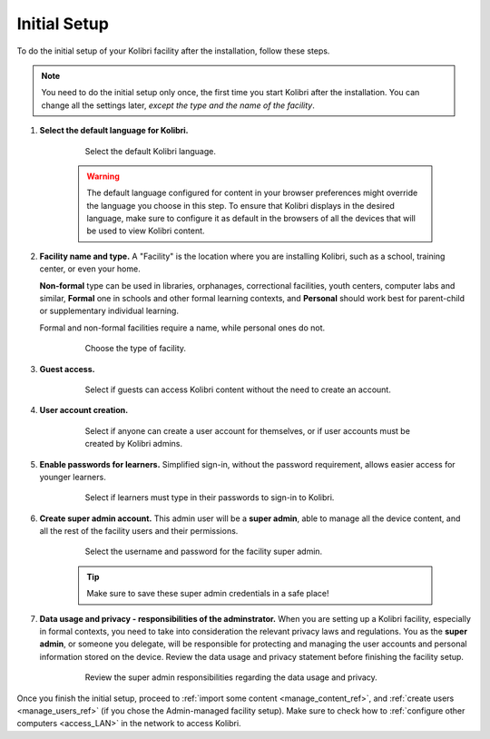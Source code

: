 .. _setup_initial:


Initial Setup
=============

To do the initial setup of your Kolibri facility after the installation, follow these steps.

.. note::
  You need to do the initial setup only once, the first time you start Kolibri after the installation. You can change all the settings later, *except the type and the name of the facility*.

#. **Select the default language for Kolibri.**

  	.. figure:: img/select-language.png
	   :alt: Step 1 of 7 with language options.

	   Select the default Kolibri language.


	.. warning::
	  The default language configured for content in your browser preferences might override the language you choose in this step. To ensure that Kolibri displays in the desired language, make sure to configure it as default in the browsers of all the devices that will be used to view Kolibri content.


#. **Facility name and type.** A "Facility" is the location where you are installing Kolibri, such as a school, training center, or even your home. 

   **Non-formal** type can be used in libraries, orphanages, correctional facilities, youth centers, computer labs and similar, **Formal** one in schools and other formal learning contexts, and **Personal** should work best for parent-child or supplementary individual learning. 

   Formal and non-formal facilities require a name, while personal ones do not.

	  	.. figure:: img/facility-setup.png
		   :alt: Step 2 of 7 where you need to choose a type of facility.

		   Choose the type of facility.


#. **Guest access.** 

  	.. figure:: img/guest-access.png
	   :alt: Step 3 of 7 where you can allow guests to access Kolibri content without the need to create an account.

	   Select if guests can access Kolibri content without the need to create an account.


#. **User account creation.** 

  	.. figure:: img/sign-up.png
	   :alt: Step 4 of 7 where you can permit anyone to create a user account for themselves, or if user accounts must be created by Kolibri admins.

	   Select if anyone can create a user account for themselves, or if user accounts must be created by Kolibri admins.


#. **Enable passwords for learners.** Simplified sign-in, without the password requirement, allows easier access for younger learners.

  	.. figure:: img/enable-passwords.png
	   :alt: Step 5 of 7 where you can select if learners must type in their passwords to sign-in to Kolibri, or use just their username.

	   Select if learners must type in their passwords to sign-in to Kolibri.


#. **Create super admin account.** This admin user will be a **super admin**, able to manage all the device content, and all the rest of the facility users and their permissions.

  	.. figure:: img/super-admin.png
	   :alt: Step 6 of 7 is where you select the username and password for the facility super admin.

	   Select the username and password for the facility super admin.

	.. tip::
	  Make sure to save these super admin credentials in a safe place!


#. **Data usage and privacy - responsibilities of the adminstrator.** 
   When you are setting up a Kolibri facility, especially in formal contexts, you need to take into consideration the relevant privacy laws and regulations. You as the **super admin**, or someone you delegate, will be responsible for protecting and managing the user accounts and personal information stored on the device. Review the data usage and privacy statement before finishing the facility setup. 

  	.. figure:: img/super-admin-resp.png
	   :alt: Step 7 of 7 requires you to review the super admin responsibilities regarding the data usage and privacy.

	   Review the super admin responsibilities regarding the data usage and privacy.


Once you finish the initial setup, proceed to :ref:`import some content <manage_content_ref>`, and :ref:`create users <manage_users_ref>` (if you chose the Admin-managed facility setup). Make sure to check how to :ref:`configure other computers <access_LAN>` in the network to access Kolibri.
